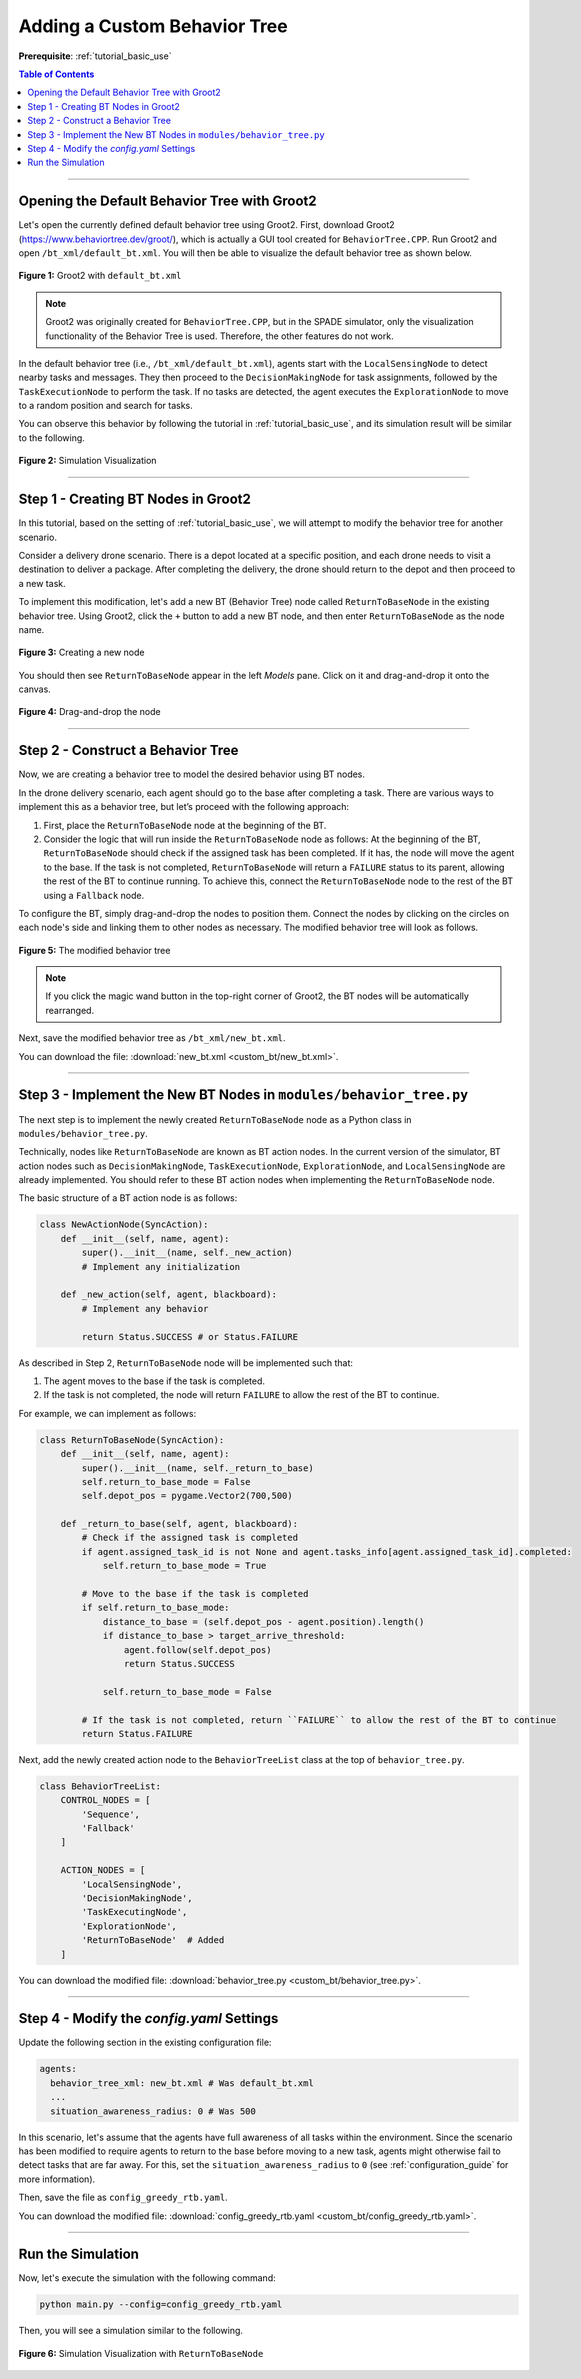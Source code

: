 .. _tutorial_custom_bt:

Adding a Custom Behavior Tree
*******************************

**Prerequisite**: :ref:`tutorial_basic_use`


.. contents:: Table of Contents



--------------------

Opening the Default Behavior Tree with Groot2
=============================================

Let's open the currently defined default behavior tree using Groot2. First, download Groot2 (https://www.behaviortree.dev/groot/), which is actually a GUI tool created for ``BehaviorTree.CPP``. Run Groot2 and open ``/bt_xml/default_bt.xml``. You will then be able to visualize the default behavior tree as shown below.




.. figure:: custom_bt/groot_02.png
    :width: 95%
    :align: center

    **Figure 1:** Groot2 with ``default_bt.xml``
 

.. note::

   Groot2 was originally created for ``BehaviorTree.CPP``, but in the SPADE simulator, only the visualization functionality of the Behavior Tree is used. Therefore, the other features do not work.


In the default behavior tree (i.e., ``/bt_xml/default_bt.xml``), agents start with the ``LocalSensingNode`` to detect nearby tasks and messages. They then proceed to the ``DecisionMakingNode`` for task assignments, followed by the ``TaskExecutionNode`` to perform the task. If no tasks are detected, the agent executes the ``ExplorationNode`` to move to a random position and search for tasks.


You can observe this behavior by following the tutorial in :ref:`tutorial_basic_use`, and its simulation result will be similar to the following. 

.. figure:: result/FirstClaimGreedy_a10_t100_2024-08-20_19-08-36.gif
   :width: 95%
   :align: center

   **Figure 2:** Simulation Visualization 




------------------

Step 1 - Creating BT Nodes in Groot2
=============================================

In this tutorial, based on the setting of :ref:`tutorial_basic_use`, we will attempt to modify the behavior tree for another scenario. 

Consider a delivery drone scenario. There is a depot located at a specific position, and each drone needs to visit a destination to deliver a package. After completing the delivery, the drone should return to the depot and then proceed to a new task. 

To implement this modification, let's add a new BT (Behavior Tree) node called ``ReturnToBaseNode`` in the existing behavior tree. Using Groot2, click the ``+`` button to add a new BT node, and then enter ``ReturnToBaseNode`` as the node name.



.. figure:: custom_bt/step_01.png
   :width: 95%
   :align: center

   **Figure 3:** Creating a new node

You should then see ``ReturnToBaseNode`` appear in the left `Models` pane. Click on it and drag-and-drop it onto the canvas.



.. figure:: custom_bt/step_02.png
   :width: 95%
   :align: center

   **Figure 4:** Drag-and-drop the node

---------------------------


Step 2 - Construct a Behavior Tree
===================================

Now, we are creating a behavior tree to model the desired behavior using BT nodes.

In the drone delivery scenario, each agent should go to the base after completing a task. There are various ways to implement this as a behavior tree, but let’s proceed with the following approach:

1. First, place the ``ReturnToBaseNode`` node at the beginning of the BT.

2. Consider the logic that will run inside the ``ReturnToBaseNode`` node as follows: At the beginning of the BT, ``ReturnToBaseNode`` should check if the assigned task has been completed. If it has, the node will move the agent to the base. If the task is not completed, ``ReturnToBaseNode`` will return a ``FAILURE`` status to its parent, allowing the rest of the BT to continue running. To achieve this, connect the ``ReturnToBaseNode`` node to the rest of the BT using a ``Fallback`` node.


To configure the BT, simply drag-and-drop the nodes to position them. Connect the nodes by clicking on the circles on each node's side and linking them to other nodes as necessary. The modified behavior tree will look as follows.



.. figure:: custom_bt/step_03.png
   :width: 95%
   :align: center

   **Figure 5:** The modified behavior tree


.. note::

   If you click the magic wand button in the top-right corner of Groot2, the BT nodes will be automatically rearranged.


Next, save the modified behavior tree as ``/bt_xml/new_bt.xml``.


You can download the file: :download:`new_bt.xml <custom_bt/new_bt.xml>`.

---------------------------


Step 3 - Implement the New BT Nodes in ``modules/behavior_tree.py``
====================================================================

The next step is to implement the newly created ``ReturnToBaseNode`` node as a Python class in ``modules/behavior_tree.py``.

Technically, nodes like ``ReturnToBaseNode`` are known as BT action nodes. In the current version of the simulator, BT action nodes such as ``DecisionMakingNode``, ``TaskExecutionNode``, ``ExplorationNode``, and ``LocalSensingNode`` are already implemented. You should refer to these BT action nodes when implementing the ``ReturnToBaseNode`` node.

The basic structure of a BT action node is as follows:

.. code-block:: python

    class NewActionNode(SyncAction):
        def __init__(self, name, agent):
            super().__init__(name, self._new_action)
            # Implement any initialization

        def _new_action(self, agent, blackboard):        
            # Implement any behavior

            return Status.SUCCESS # or Status.FAILURE



As described in Step 2, ``ReturnToBaseNode`` node will be implemented such that:

(1) The agent moves to the base if the task is completed. 
(2) If the task is not completed, the node will return ``FAILURE`` to allow the rest of the BT to continue. 

For example, we can implement as follows:

.. code-block:: python

    class ReturnToBaseNode(SyncAction):
        def __init__(self, name, agent):
            super().__init__(name, self._return_to_base)
            self.return_to_base_mode = False
            self.depot_pos = pygame.Vector2(700,500)

        def _return_to_base(self, agent, blackboard):
            # Check if the assigned task is completed
            if agent.assigned_task_id is not None and agent.tasks_info[agent.assigned_task_id].completed:             
                self.return_to_base_mode = True
            
            # Move to the base if the task is completed
            if self.return_to_base_mode:            
                distance_to_base = (self.depot_pos - agent.position).length()
                if distance_to_base > target_arrive_threshold: 
                    agent.follow(self.depot_pos)
                    return Status.SUCCESS
                
                self.return_to_base_mode = False
                
            # If the task is not completed, return ``FAILURE`` to allow the rest of the BT to continue
            return Status.FAILURE


Next, add the newly created action node to the ``BehaviorTreeList`` class at the top of ``behavior_tree.py``.

.. code-block:: python

    class BehaviorTreeList:
        CONTROL_NODES = [        
            'Sequence',
            'Fallback'
        ]

        ACTION_NODES = [
            'LocalSensingNode',
            'DecisionMakingNode',
            'TaskExecutingNode',
            'ExplorationNode',
            'ReturnToBaseNode'  # Added
        ]



You can download the modified file: :download:`behavior_tree.py <custom_bt/behavior_tree.py>`.

---------------------------

Step 4 - Modify the `config.yaml` Settings
==========================================

Update the following section in the existing configuration file:

.. code-block:: yaml

    agents:
      behavior_tree_xml: new_bt.xml # Was default_bt.xml
      ...
      situation_awareness_radius: 0 # Was 500


In this scenario, let's assume that the agents have full awareness of all tasks within the environment. Since the scenario has been modified to require agents to return to the base before moving to a new task, agents might otherwise fail to detect tasks that are far away. For this, set the ``situation_awareness_radius`` to ``0`` (see :ref:`configuration_guide` for more information).





Then, save the file as ``config_greedy_rtb.yaml``.


You can download the modified file: :download:`config_greedy_rtb.yaml <custom_bt/config_greedy_rtb.yaml>`.


--------------------------

Run the Simulation
==================

Now, let's execute the simulation with the following command:

.. code-block:: bash

    python main.py --config=config_greedy_rtb.yaml


Then, you will see a simulation similar to the following.

.. figure:: custom_bt/result/FirstClaimGreedy_a10_t100_2024-08-23_23-25-33.gif
    :width: 95%
    :align: center

    **Figure 6:** Simulation Visualization with ``ReturnToBaseNode``
